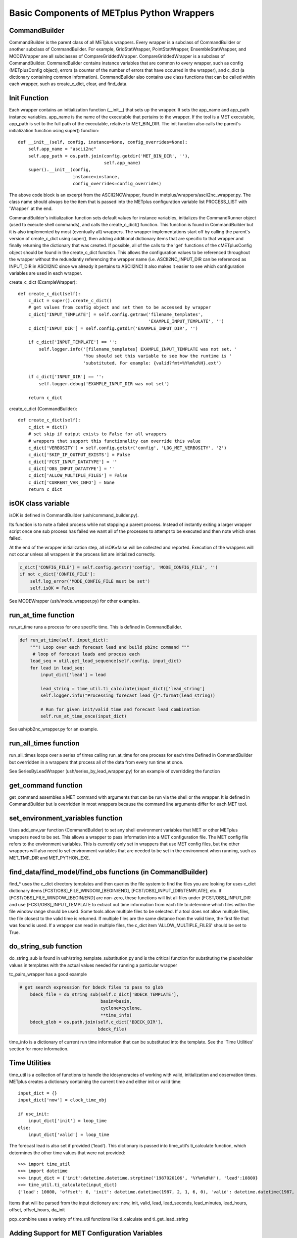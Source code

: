 .. _basic_components_of_wrappers:

*******************************************
Basic Components of METplus Python Wrappers
*******************************************

CommandBuilder
==============

CommandBuilder is the parent class of all METplus wrappers.
Every wrapper is a subclass of CommandBuilder or
another subclass of CommandBuilder.
For example, GridStatWrapper, PointStatWrapper, EnsembleStatWrapper,
and MODEWrapper are all subclasses of CompareGriddedWrapper.
CompareGriddedWrapper is a subclass of CommandBuilder.
CommandBuilder contains instance variables that are common to every wrapper,
such as config (METplusConfig object), errors (a counter of the number of
errors that have occurred in the wrapper), and
c_dict (a dictionary containing common information).
CommandBuilder also contains use class functions that can be called within
each wrapper, such as create_c_dict, clear, and find_data.

.. _bc_init_function:

Init Function
=============

Each wrapper contains an initialization function (__init__) that sets up the
wrapper. It sets the app_name and app_path instance variables.
app_name is the name of the executable that pertains to the wrapper.
If the tool is a MET executable, app_path is set to the full path of the
executable, relative to MET_BIN_DIR.
The init function also calls the parent's initialization function
using super() function::

    def __init__(self, config, instance=None, config_overrides=None):
        self.app_name = "ascii2nc"
        self.app_path = os.path.join(config.getdir('MET_BIN_DIR', ''),
                                     self.app_name)
        super().__init__(config,
                         instance=instance,
                         config_overrides=config_overrides)

The above code block is an excerpt from the ASCII2NCWrapper,
found in metplus/wrappers/ascii2nc_wrapper.py.
The class name should always be the item that is passed into the
METplus configuration variable list PROCESS_LIST with 'Wrapper' at the end.

CommandBuilder's initialization function sets default values for instance variables, initializes the CommandRunner object (used to execute shell commands), and calls the create_c_dict() function. This function is found in CommandBuilder but it is also implemented by most (eventually all) wrappers. The wrapper implementations start off by calling the parent's version of create_c_dict using super(), then adding additional dictionary items that are specific to that wrapper and finally returning the dictionary that was created. If possible, all of the calls to the 'get' functions of the cMETplusConfig object should be found in the create_c_dict function. This allows the configuration values to be referenced throughout the wrapper without the redundantly referencing the wrapper name (i.e. ASCII2NC_INPUT_DIR can be referenced as INPUT_DIR in ASCII2NC since we already it pertains to ASCII2NC) It also makes it easier to see which configuration variables are used in each wrapper.

create_c_dict (ExampleWrapper)::

    def create_c_dict(self):
        c_dict = super().create_c_dict()
        # get values from config object and set them to be accessed by wrapper
        c_dict['INPUT_TEMPLATE'] = self.config.getraw('filename_templates',
                                                      'EXAMPLE_INPUT_TEMPLATE', '')
        c_dict['INPUT_DIR'] = self.config.getdir('EXAMPLE_INPUT_DIR', '')

        if c_dict['INPUT_TEMPLATE'] == '':
            self.logger.info('[filename_templates] EXAMPLE_INPUT_TEMPLATE was not set. '
                             'You should set this variable to see how the runtime is '
                             'substituted. For example: {valid?fmt=%Y%m%d%H}.ext')

        if c_dict['INPUT_DIR'] == '':
            self.logger.debug('EXAMPLE_INPUT_DIR was not set')

        return c_dict

create_c_dict (CommandBuilder)::

    def create_c_dict(self):
        c_dict = dict()
        # set skip if output exists to False for all wrappers
        # wrappers that support this functionality can override this value
        c_dict['VERBOSITY'] = self.config.getstr('config', 'LOG_MET_VERBOSITY', '2')
        c_dict['SKIP_IF_OUTPUT_EXISTS'] = False
        c_dict['FCST_INPUT_DATATYPE'] = ''
        c_dict['OBS_INPUT_DATATYPE'] = ''
        c_dict['ALLOW_MULTIPLE_FILES'] = False
        c_dict['CURRENT_VAR_INFO'] = None
        return c_dict

isOK class variable
===================

isOK is defined in CommandBuilder (ush/command_builder.py).

Its function is to note a failed process while not stopping a parent process.
Instead of instantly exiting a larger wrapper script once one sub process has failed we
want all of the processes to attempt to be executed and then note which ones failed.

At the end of the wrapper initialization step, all isOK=false will be collected and reported. Execution of the wrappers will not occur unless all wrappers in the process list are initialized correctly.

.. code-block:: python

    c_dict['CONFIG_FILE'] = self.config.getstr('config', 'MODE_CONFIG_FILE', '')
    if not c_dict['CONFIG_FILE']:
        self.log_error('MODE_CONFIG_FILE must be set')
        self.isOK = False


See MODEWrapper (ush/mode_wrapper.py) for other examples.


run_at_time function
====================

run_at_time runs a process for one specific time.
This is defined in CommandBuilder.

.. code-block:: python

    def run_at_time(self, input_dict):
        """! Loop over each forecast lead and build pb2nc command """
         # loop of forecast leads and process each
        lead_seq = util.get_lead_sequence(self.config, input_dict)
        for lead in lead_seq:
            input_dict['lead'] = lead

            lead_string = time_util.ti_calculate(input_dict)['lead_string']
            self.logger.info("Processing forecast lead {}".format(lead_string))

            # Run for given init/valid time and forecast lead combination
            self.run_at_time_once(input_dict)

See ush/pb2nc_wrapper.py for an example.

run_all_times function
======================

run_all_times loops over a series of times calling run_at_time for one process for each time
Defined in CommandBuilder but overridden in a wrappers that process all of the data from every run time at once.

See SeriesByLeadWrapper (ush/series_by_lead_wrapper.py) for an example of overridding the function

get_command function
====================

get_command assembles a MET command with arguments that can be run via the shell or the wrapper.
It is defined in CommandBuilder but is overridden in most wrappers because the command line arguments differ for each MET tool.

set_environment_variables function
==================================

Uses add_env_var function (CommandBuilder) to set any shell environment variables that MET or other METplus wrappers
need to be set. This allows a wrapper to pass information into a MET configuration file. The MET config file refers to the environment variables.
This is currently only set in wrappers that use MET config files, but the other wrappers will also need to set environment variables
that are needed to be set in the environment when running, such as MET_TMP_DIR and MET_PYTHON_EXE.

find_data/find_model/find_obs functions (in CommandBuilder)
===========================================================

find_* uses the c_dict directory templates and then queries the file system to find the files you are looking for
uses c_dict dictionary items [FCST/OBS]_FILE_WINDOW_[BEGIN/END], [FCST/OBS]_INPUT_[DIR/TEMPLATE], etc.
If [FCST/OBS]_FILE_WINDOW_[BEGIN/END] are non-zero, these functions will list all files under [FCST/OBS]_INPUT_DIR and use [FCST/OBS]_INPUT_TEMPLATE to extract out time information from each file to determine which files within the file window range should be used. Some tools allow multiple files to be selected. If a tool does not allow multiple files, the file closest to the valid time is returned. If multiple files are the same distance from the valid time, the first file that was found is used.
If a wrapper can read in multiple files, the c_dict item 'ALLOW_MULTIPLE_FILES' should be set to True.

do_string_sub function
======================

do_string_sub is found in ush/string_template_substitution.py and is the critical function for substituting the placeholder
values in templates with the actual values needed for running a particular wrapper

tc_pairs_wrapper has a good example

.. code-block:: python

    # get search expression for bdeck files to pass to glob
        bdeck_file = do_string_sub(self.c_dict['BDECK_TEMPLATE'],
                                   basin=basin,
                                   cyclone=cyclone,
                                   **time_info)
        bdeck_glob = os.path.join(self.c_dict['BDECK_DIR'],
                                  bdeck_file)

time_info is a dictionary of current run time information that can be substituted into the template. See the 'Time Utilities' section for more information.

Time Utilities
==============

time_util is a collection of functions to handle the idosyncracies of working with valid, initialization and observation times.
METplus creates a dictionary containing the current time and either init or valid time::

    input_dict = {}
    input_dict['now'] = clock_time_obj

    if use_init:
        input_dict['init'] = loop_time
    else:
        input_dict['valid'] = loop_time

The forecast lead is also set if provided ('lead'). This dictionary is passed into time_util's ti_calculate function, which determines the other time values that were not provided::

    >>> import time_util
    >>> import datetime
    >>> input_dict = {'init':datetime.datetime.strptime('1987020106', '%Y%m%d%H'), 'lead':10800}
    >>> time_util.ti_calculate(input_dict)
    {'lead': 10800, 'offset': 0, 'init': datetime.datetime(1987, 2, 1, 6, 0), 'valid': datetime.datetime(1987, 2, 1, 9, 0), 'loop_by': 'init', 'da_init': datetime.datetime(1987, 2, 1, 9, 0), 'init_fmt': '19870201060000', 'da_init_fmt': '19870201090000', 'valid_fmt': '19870201090000', 'lead_string': '3 hours', 'lead_hours': 3, 'lead_minutes': 180, 'lead_seconds': 10800, 'offset_hours': 0, 'date': datetime.datetime(1987, 2, 1, 9, 0), 'cycle': datetime.datetime(1987, 2, 1, 9, 0)}

Items that will be parsed from the input dictionary are: now, init, valid, lead, lead_seconds, lead_minutes, lead_hours, offset, offset_hours, da_init

pcp_combine uses a variety of time_util functions like ti_calculate and ti_get_lead_string

Adding Support for MET Configuration Variables
==============================================

The METplus wrappers utilize environment variables to override values in the
MET configuration files. There are functions in CommandBuilder that can be
used to easily add support for override MET configuration variables that did
were not previously supported in METplus configuration files.

There is a utility that can be used to easily see what changes are needed to
add support for a new variable. The doc_util.py script can be run from the
command line to output a list of instructions to add new support. It can
be run from the top level of the METplus repository. The script can be called
to add a single MET configuration variable by supplying the MET tool name and
the variable name::

    ./metplus/util/doc_util.py point_stat sid_exc

This command will provide guidance for adding support for the sid_exc variable
found in the PointStatConfig file.

The script can also be called with the name of a dictionary and the names of
each dictionary variable::

    ./metplus/util/doc_util.py grid_stat distance_map baddeley_p baddeley_max_dist fom_alpha zhu_weight beta_value_n

This command will provide guidance for adding support for the distance_map
dictionary found in the GridStatConfig file. The list of variables found inside
the distance_map variable follow the dictionary variable name.

**PLEASE NOTE** that the information output from this script is intended to
assist a developer with adding support, but it cannot be assumed that every
suggestion is correct. Please review the guidance and determine if any
modifications are necessary to properly add support.

Add Support for Single Item
---------------------------

The add_met_config function can be used to set a single MET config variable.
The function takes a few named arguments to determine how the variable
should be set.

* name: Name of the variable to set, i.e. model
* data_type: Type of variable. Valid options are int, string, list, float,
  bool, and thresh
* metplus_configs: List of METplus configuration variable names that should be
  checked. Variable names are checked in order that they appear in the list.
  If any of the variables are set in the config object, then the value will be
  read and the environment variable will be set to override the value.
* env_var_name (optional): Name of environment to set if the MET config
  variable should be overridden. Defaults to the name of the variable in all
  caps with METPLUS\_ prepended, i.e. METPLUS_MODEL.
* extra_args (optional): Dictionary containing additional information about the
  variable. Valid options are described below.

    * remove_quotes: If set to True, do not add quotation marks around value.
      Used only if data_type is string or list.
    * uppercase: If True, change all letters to capital letters.
      Used only if data_type is string or list.
    * allow_empty: If True and METplus configuration value is set to an empty
      string, override the value to an empty list. This is used if the
      value in the default MET config file is not an empty list.

::

    self.add_met_config(name='nc_pairs_var_name',
                        data_type='string',
                        metplus_configs=['GRID_STAT_NC_PAIRS_VAR_NAME'])


Add Support for MET Dictionary
------------------------------

The handle_met_config_dict function can be used to easily set a MET config
dictionary variable. The function takes 2 arguments:

* dict_name: Name of the MET dictionary variable, i.e. distance_map.
* items: Dictionary containing information about the variables that are found
  in the dictionary. The key is the name of the variable and the value is
  either a string that contains the data type (see data_type above) or a tuple
  that contains the data type and additional information about the variable.

::

    self.handle_met_config_dict('fcst_genesis', {
        'vmax_thresh': 'thresh',
        'mslp_thresh': 'thresh',
    })

In the above example, the dictionary variable name is fcst_genesis and it
contains 2 variables inside it, vmax_thresh and mslp_thresh, which are both
threshold values.

The additional information that can be supplied as a tuple to the value of
each item must be listed in the correct order:
data type, extra info, children, and nicknames.

* data_type: Type of variable (see data_type above)
* extra: Additional info as a comma separated string (see extra_args above)
* children: Dictionary defining a nested dictionary where the key is the name
  of the sub-directory and the value is the item info (see items above)
* nicknames: List of METplus variable names (with app name excluded) to also
  search and use if it is set. For example, the GridStat variable mask.poly is
  set by the METplus config variable GRID_STAT_MASK_POLY. However, in older
  versions of the METplus wrappers, the variable used was
  GRID_STAT_VERIFICATION_MASK_TEMPLATE. To preserve support for this name, the
  nickname can be set to ['VERIFICATION_MASK_TEMPLATE'] and the old variable
  will be checked if GRID_STAT_MASK_POLY is not set.

Values must be set to None to preserve the order.
For example, if you need to define a nickname but no extra info or children,
then use: ('string', None, None, ['NICKNAME1]).

If a complex MET configuration dictionary is used by multiple MET tools, then
a function is typically used to handle it. For example, this function is in
CompareGriddedWrapper and is used by GridStat, PointStat, and EnsembleStat::

    def handle_climo_cdf_dict(self):
        self.handle_met_config_dict('climo_cdf', {
            'cdf_bins': ('float', None, None, ['CLIMO_CDF_BINS']),
            'center_bins': 'bool',
            'write_bins': 'bool',
        })

This function handles setting the climo_cdf dictionary. The METplus config
variable that fits the format {APP_NAME}_{DICTIONARY_NAME}_{VARIABLE_NAME},
i.e. GRID_STAT_CLIMO_CDF_CDF_BINS for GridStat's climo_cdf.cdf_bins, is
quieried first. However, this default name is a little redundant, so adding
the nickname 'CLIMO_CDF_BINS' allows the user to set the variable
GRID_STAT_CLIMO_CDF_BINS instead.

There are many MET config dictionaries that only contain beg and end to define
a window. A function in CommandBuilder called handle_met_config_window can be
used to easily set these variable by only supplying the name of the MET
dictionary variable.

::

    def handle_met_config_window(self, dict_name):
        """! Handle a MET config window dictionary. It is assumed that
        the dictionary only contains 'beg' and 'end' entries that are integers.

        @param dict_name name of MET dictionary
        """
        self.handle_met_config_dict(dict_name, {
            'beg': 'int',
            'end': 'int',
        })

This can be called from any wrapper, i.e. TCGen::

    self.handle_met_config_window('fcst_hr_window')

This will check if TC_GEN_FCST_HR_WINDOW_BEGIN (or TC_GEN_FCST_HR_WINDOW_BEG)
and TC_GEN_FCST_HR_WINDOW_END are set and override fcst_hr_window.beg and/or
fcst_hr_window.end if so.

Other functions that are available to handle dictionaries that are common
to multiple MET tools are named starting with "handle\_" including
handle_climo_dict, handle_mask, and handle_interp_dict.

::

    def handle_interp_dict(self, uses_field=False):
        """! Reads config variables for interp dictionary, i.e.
             _INTERP_VLD_THRESH, _INTERP_SHAPE, _INTERP_METHOD, and
             _INTERP_WIDTH. Also _INTERP_FIELD if specified

            @param uses_field if True, read field variable as well
             (default is False)
        """
        items = {
            'vld_thresh': 'float',
            'shape': ('string', 'remove_quotes'),
            'type': ('dict', None, {
                'method': ('string', 'remove_quotes'),
                'width': 'int',
            }),
        }
        if uses_field:
            items['field'] = ('string', 'remove_quotes')

        self.handle_met_config_dict('interp', items)

